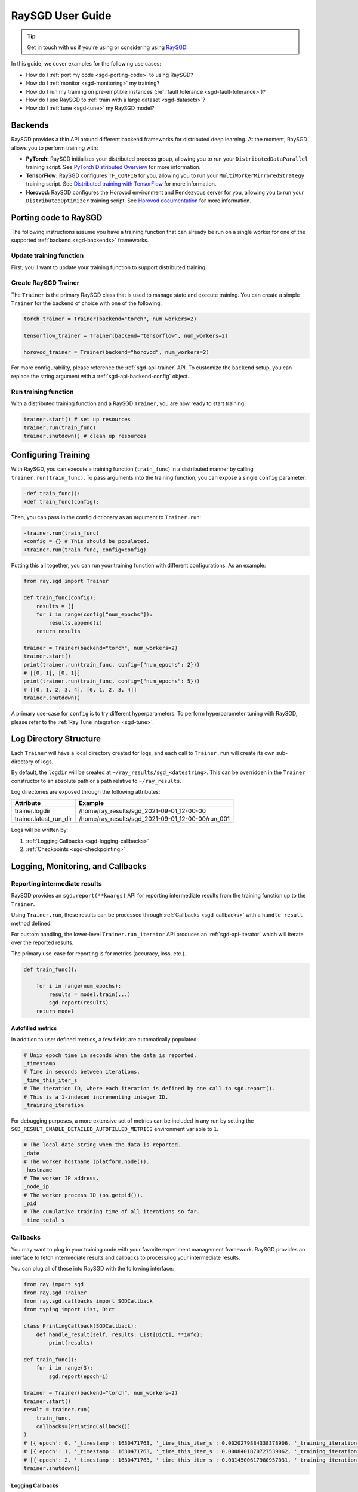 .. _sgd-user-guide:

RaySGD User Guide
=================

.. tip:: Get in touch with us if you're using or considering using `RaySGD <https://forms.gle/PXFcJmHwszCwQhqX7>`_!

In this guide, we cover examples for the following use cases:

* How do I :ref:`port my code <sgd-porting-code>` to using RaySGD?
* How do I :ref:`monitor <sgd-monitoring>` my training?
* How do I run my training on pre-emptible instances
  (:ref:`fault tolerance <sgd-fault-tolerance>`)?
* How do I use RaySGD to :ref:`train with a large dataset <sgd-datasets>`?
* How do I :ref:`tune <sgd-tune>` my RaySGD model?

.. _sgd-backends:

Backends
--------

RaySGD provides a thin API around different backend frameworks for
distributed deep learning. At the moment, RaySGD allows you to perform
training with:

* **PyTorch:** RaySGD initializes your distributed process group, allowing
  you to run your ``DistributedDataParallel`` training script. See `PyTorch
  Distributed Overview <https://pytorch.org/tutorials/beginner/dist_overview.html>`_
  for more information.
* **TensorFlow:**  RaySGD configures ``TF_CONFIG`` for you, allowing you to run
  your ``MultiWorkerMirroredStrategy`` training script. See `Distributed
  training with TensorFlow <https://www.tensorflow.org/guide/distributed_training>`_
  for more information.
* **Horovod:** RaySGD configures the Horovod environment and Rendezvous
  server for you, allowing you to run your ``DistributedOptimizer`` training
  script. See `Horovod documentation <https://horovod.readthedocs.io/en/stable/index.html>`_
  for more information.

.. _sgd-porting-code:

Porting code to RaySGD
----------------------

The following instructions assume you have a training function
that can already be run on a single worker for one of the supported
:ref:`backend <sgd-backends>` frameworks.

Update training function
~~~~~~~~~~~~~~~~~~~~~~~~

First, you'll want to update your training function to support distributed
training.

.. tabs::

  .. group-tab:: PyTorch

    RaySGD will set up your distributed process group for you. You simply
    need to add in the proper PyTorch hooks in your training function to
    utilize it.

    **Step 1:** Wrap your model in ``DistributedDataParallel``.

    The `DistributedDataParallel <https://pytorch.org/docs/master/generated/torch.nn.parallel.DistributedDataParallel.html>`_
    container will parallelize the input ``Module`` across the worker processes.

    .. code-block:: python

        from torch.nn.parallel import DistributedDataParallel

        model = DistributedDataParallel(model)

    **Step 2:** Update your ``DataLoader`` to use a ``DistributedSampler``.

    The `DistributedSampler <https://pytorch.org/docs/master/data.html#torch.utils.data.distributed.DistributedSampler>`_
    will split the data across the workers, so each process will train on
    only a subset of the data.

    .. code-block:: python

        from torch.utils.data import DataLoader, DistributedSampler

        data_loader = DataLoader(dataset,
                                 batch_size=batch_size,
                                 sampler=DistributedSampler(dataset))


    **Step 3:** Set the proper CUDA device if you are using GPUs.

    If you are using GPUs, you need to make sure to the CUDA devices are properly setup inside your training function.

    This involves 3 steps:

    1. Use the local rank to set the default CUDA device for the worker.
    2. Move the model to the default CUDA device (or a specific CUDA device).
    3. Specify ``device_ids`` when wrapping in ``DistributedDataParallel``.

    .. code-block:: python

        def train_func():
            device = torch.device(f"cuda:{sgd.local_rank()}" if
                          torch.cuda.is_available() else "cpu")
            torch.cuda.set_device(device)

            # Create model.
            model = NeuralNetwork()
            model = model.to(device)
            model = DistributedDataParallel(
                model,
                device_ids=[sgd.local_rank()] if torch.cuda.is_available() else None)


  .. group-tab:: TensorFlow

    .. note::
       The current TensorFlow implementation supports
       ``MultiWorkerMirroredStrategy`` (and ``MirroredStrategy``). If there are
       other strategies you wish to see supported by RaySGD, please let us know
       by submitting a `feature request on GitHub`_.

    These instructions closely follow TensorFlow's `Multi-worker training
    with Keras <https://www.tensorflow.org/tutorials/distribute/multi_worker_with_keras>`_
    tutorial. One key difference is that RaySGD will handle the environment
    variable set up for you.

    **Step 1:** Wrap your model in ``MultiWorkerMirroredStrategy``.

    The `MultiWorkerMirroredStrategy <https://www.tensorflow.org/api_docs/python/tf/distribute/experimental/MultiWorkerMirroredStrategy>`_
    enables synchronous distributed training. The ``Model`` *must* be built and
    compiled within the scope of the strategy.

    .. code-block:: python

        with tf.distribute.MultiWorkerMirroredStrategy().scope():
            model = ... # build model
            model.compile()

    **Step 2:** Update your ``Dataset`` batch size to the *global* batch
    size.

    The `batch <https://www.tensorflow.org/api_docs/python/tf/data/Dataset#batch>`_
    will be split evenly across worker processes, so ``batch_size`` should be
    set appropriately.

    .. code-block:: diff

        -batch_size = worker_batch_size
        +batch_size = worker_batch_size * num_workers

  .. group-tab:: Horovod

    If you have a training function that already runs with the `Horovod Ray
    Executor <https://horovod.readthedocs.io/en/stable/ray_include.html#horovod-ray-executor>`_,
    you should not need to make any additional changes!

    To onboard onto Horovod, please visit the `Horovod guide
    <https://horovod.readthedocs.io/en/stable/index.html#get-started>`_.

Create RaySGD Trainer
~~~~~~~~~~~~~~~~~~~~~

The ``Trainer`` is the primary RaySGD class that is used to manage state and
execute training. You can create a simple ``Trainer`` for the backend of choice
with one of the following:

.. code-block:: python

    torch_trainer = Trainer(backend="torch", num_workers=2)

    tensorflow_trainer = Trainer(backend="tensorflow", num_workers=2)

    horovod_trainer = Trainer(backend="horovod", num_workers=2)

For more configurability, please reference the :ref:`sgd-api-trainer` API.
To customize the ``backend`` setup, you can replace the string argument with a
:ref:`sgd-api-backend-config` object.

Run training function
~~~~~~~~~~~~~~~~~~~~~

With a distributed training function and a RaySGD ``Trainer``, you are now
ready to start training!

.. code-block:: python

    trainer.start() # set up resources
    trainer.run(train_func)
    trainer.shutdown() # clean up resources

.. To make existing code from the previous SGD API, see :ref:`Backwards Compatibility <sgd-backwards-compatibility>`.

.. _`feature request on GitHub`: https://github.com/ray-project/ray/issues

Configuring Training
--------------------

With RaySGD, you can execute a training function (``train_func``) in a
distributed manner by calling ``trainer.run(train_func)``. To pass arguments
into the training function, you can expose a single ``config`` parameter:

.. code-block:: diff

    -def train_func():
    +def train_func(config):

Then, you can pass in the config dictionary as an argument to ``Trainer.run``:

.. code-block:: diff

    -trainer.run(train_func)
    +config = {} # This should be populated.
    +trainer.run(train_func, config=config)

Putting this all together, you can run your training function with different
configurations. As an example:

.. code-block:: python

    from ray.sgd import Trainer

    def train_func(config):
        results = []
        for i in range(config["num_epochs"]):
            results.append(i)
        return results

    trainer = Trainer(backend="torch", num_workers=2)
    trainer.start()
    print(trainer.run(train_func, config={"num_epochs": 2}))
    # [[0, 1], [0, 1]]
    print(trainer.run(train_func, config={"num_epochs": 5}))
    # [[0, 1, 2, 3, 4], [0, 1, 2, 3, 4]]
    trainer.shutdown()

A primary use-case for ``config`` is to try different hyperparameters. To
perform hyperparameter tuning with RaySGD, please refer to the
:ref:`Ray Tune integration <sgd-tune>`.

.. TODO add support for with_parameters


.. _sgd-log-dir:

Log Directory Structure
-----------------------

Each ``Trainer`` will have a local directory created for logs, and each call
to ``Trainer.run`` will create its own sub-directory of logs.

By default, the ``logdir`` will be created at
``~/ray_results/sgd_<datestring>``.
This can be overridden in the ``Trainer`` constructor to an absolute path or
a path relative to ``~/ray_results``.

Log directories are exposed through the following attributes:

+------------------------+---------------------------------------------------+
| Attribute              | Example                                           |
+========================+===================================================+
| trainer.logdir         | /home/ray_results/sgd_2021-09-01_12-00-00         |
+------------------------+---------------------------------------------------+
| trainer.latest_run_dir | /home/ray_results/sgd_2021-09-01_12-00-00/run_001 |
+------------------------+---------------------------------------------------+

Logs will be written by:

1. :ref:`Logging Callbacks <sgd-logging-callbacks>`
2. :ref:`Checkpoints <sgd-checkpointing>`

.. TODO link to Training Run Iterator API as a 3rd option for logging.

.. _sgd-monitoring:

Logging, Monitoring, and Callbacks
----------------------------------

Reporting intermediate results
~~~~~~~~~~~~~~~~~~~~~~~~~~~~~~

RaySGD provides an ``sgd.report(**kwargs)`` API for reporting intermediate
results from the training function up to the ``Trainer``.

Using ``Trainer.run``, these results can be processed through :ref:`Callbacks
<sgd-callbacks>` with a ``handle_result`` method defined.

For custom handling, the lower-level ``Trainer.run_iterator`` API produces an
:ref:`sgd-api-iterator` which will iterate over the reported results.

The primary use-case for reporting is for metrics (accuracy, loss, etc.).

.. code-block:: python

    def train_func():
        ...
        for i in range(num_epochs):
            results = model.train(...)
            sgd.report(results)
        return model

Autofilled metrics
++++++++++++++++++

In addition to user defined metrics, a few fields are automatically populated:

.. code-block:: python

    # Unix epoch time in seconds when the data is reported.
    _timestamp
    # Time in seconds between iterations.
    _time_this_iter_s
    # The iteration ID, where each iteration is defined by one call to sgd.report().
    # This is a 1-indexed incrementing integer ID.
    _training_iteration

For debugging purposes, a more extensive set of metrics can be included in
any run by setting the ``SGD_RESULT_ENABLE_DETAILED_AUTOFILLED_METRICS`` environment
variable to ``1``.


.. code-block:: python

    # The local date string when the data is reported.
    _date
    # The worker hostname (platform.node()).
    _hostname
    # The worker IP address.
    _node_ip
    # The worker process ID (os.getpid()).
    _pid
    # The cumulative training time of all iterations so far.
    _time_total_s


.. _sgd-callbacks:

Callbacks
~~~~~~~~~

You may want to plug in your training code with your favorite experiment management framework.
RaySGD provides an interface to fetch intermediate results and callbacks to process/log your intermediate results.

You can plug all of these into RaySGD with the following interface:

.. code-block:: python

    from ray import sgd
    from ray.sgd Trainer
    from ray.sgd.callbacks import SGDCallback
    from typing import List, Dict

    class PrintingCallback(SGDCallback):
        def handle_result(self, results: List[Dict], **info):
            print(results)

    def train_func():
        for i in range(3):
            sgd.report(epoch=i)

    trainer = Trainer(backend="torch", num_workers=2)
    trainer.start()
    result = trainer.run(
        train_func,
        callbacks=[PrintingCallback()]
    )
    # [{'epoch': 0, '_timestamp': 1630471763, '_time_this_iter_s': 0.0020279884338378906, '_training_iteration': 1}, {'epoch': 0, '_timestamp': 1630471763, '_time_this_iter_s': 0.0014922618865966797, '_training_iteration': 1}]
    # [{'epoch': 1, '_timestamp': 1630471763, '_time_this_iter_s': 0.0008401870727539062, '_training_iteration': 2}, {'epoch': 1, '_timestamp': 1630471763, '_time_this_iter_s': 0.0007486343383789062, '_training_iteration': 2}]
    # [{'epoch': 2, '_timestamp': 1630471763, '_time_this_iter_s': 0.0014500617980957031, '_training_iteration': 3}, {'epoch': 2, '_timestamp': 1630471763, '_time_this_iter_s': 0.0015292167663574219, '_training_iteration': 3}]
    trainer.shutdown()

.. Here is a list of callbacks that are supported by RaySGD:

.. * JsonLoggerCallback
.. * TBXLoggerCallback
.. * WandbCallback
.. * MlflowCallback
.. * CSVCallback

.. _sgd-logging-callbacks:

Logging Callbacks
+++++++++++++++++

The following ``SGDCallback``\s are available and will write to a file within the
:ref:`log directory <sgd-log-dir>` of each training run.

1. :ref:`sgd-api-json-logger-callback`
2. :ref:`sgd-api-tbx-logger-callback`

Custom Callbacks
++++++++++++++++

If the provided callbacks do not cover your desired integrations or use-cases,
you may always implement a custom callback by subclassing ``SGDCallback``. If
the callback is general enough, please feel welcome to `add it <https://docs
.ray.io/en/master/getting-involved.html>`_ to the ``ray``
`repository <https://github.com/ray-project/ray>`_.

A simple example for creating a callback that will print out results:

.. code-block:: python

    from ray.sgd.callbacks import SGDCallback

    class PrintingCallback(SGDCallback):
        def handle_result(self, results: List[Dict], **info):
            print(results)


..
    Advanced Customization
    ~~~~~~~~~~~~~~~~~~~~~~

    TODO add link to Run Iterator API and describe how to use it specifically
    for custom integrations.

Example: PyTorch Distributed metrics
~~~~~~~~~~~~~~~~~~~~~~~~~~~~~~~~~~~~


In real applications, you may want to calculate optimization metrics besides
accuracy and loss: recall, precision, Fbeta, etc.

RaySGD natively supports `TorchMetrics <https://torchmetrics.readthedocs.io/en/latest/>`_, which provides a collection of machine learning metrics for distributed, scalable Pytorch models.

Here is an example:

.. code-block:: python

    from ray import sgd
    from ray.sgd import SGDCallback, Trainer
    from typing import List, Dict

    import torch
    import torchmetrics

    class PrintingCallback(SGDCallback):
        def handle_result(self, results: List[Dict], **info):
            print(results)

    def train_func(config):
        preds = torch.randn(10, 5).softmax(dim=-1)
        target = torch.randint(5, (10,))
        accuracy = torchmetrics.functional.accuracy(preds, target).item()
        sgd.report(accuracy=accuracy)

    trainer = Trainer(backend="torch", num_workers=2)
    trainer.start()
    result = trainer.run(
        train_func,
        callbacks=[PrintingCallback()]
    )
    # [{'accuracy': 0.20000000298023224, '_timestamp': 1630716913, '_time_this_iter_s': 0.0039408206939697266, '_training_iteration': 1},
    #  {'accuracy': 0.10000000149011612, '_timestamp': 1630716913, '_time_this_iter_s': 0.0030548572540283203, '_training_iteration': 1}]
    trainer.shutdown()

.. _sgd-checkpointing:

Checkpointing
-------------

RaySGD provides a way to save state during the training process. This is
useful for:

1. :ref:`Integration with Ray Tune <sgd-tune>` to use certain Ray Tune
   schedulers.
2. Running a long-running training job on a cluster of pre-emptible machines/pods.
3. Persisting trained model state to later use for serving/inference.
4. In general, storing any model artifacts.

Saving checkpoints
~~~~~~~~~~~~~~~~~~

Checkpoints can be saved by calling ``sgd.save_checkpoint(**kwargs)`` in the
training function.

.. note:: This must be called by all workers, but only data from the rank 0
          worker will be saved by the ``Trainer``.

The latest saved checkpoint can be accessed through the ``Trainer``'s
``latest_checkpoint`` attribute.

.. code-block:: python

    from ray import sgd
    from ray.sgd import Trainer

    def train_func(config):
        model = 0 # This should be replaced with a real model.
        for epoch in range(config["num_epochs"]):
            model += epoch
            sgd.save_checkpoint(epoch=epoch, model=model)

    trainer = Trainer(backend="torch", num_workers=2)
    trainer.start()
    trainer.run(train_func, config={"num_epochs": 5})
    trainer.shutdown()

    print(trainer.latest_checkpoint)
    # {'epoch': 4, 'model': 10}

By default, checkpoints will be persisted to local disk in the :ref:`log
directory <sgd-log-dir>` of each run.

.. code-block:: python

    print(trainer.latest_checkpoint_dir)
    # /home/ray_results/sgd_2021-09-01_12-00-00/run_001/checkpoints
    print(trainer.latest_checkpoint_path)
    # /home/ray_results/sgd_2021-09-01_12-00-00/run_001/checkpoints/checkpoint_000005


.. note:: Persisting checkpoints to durable storage (e.g. S3) is not yet supported.

Configuring checkpoints
+++++++++++++++++++++++

For more configurability of checkpointing behavior (specifically saving
checkpoints to disk), a :ref:`sgd-api-checkpoint-strategy` can be passed into
``Trainer.run``.

As an example, to disable writing checkpoints to disk:

.. code-block:: python
    :emphasize-lines: 8,12

    from ray import sgd
    from ray.sgd import CheckpointStrategy, Trainer

    def train_func():
        for epoch in range(3):
            sgd.save_checkpoint(epoch=epoch)

    checkpoint_strategy = CheckpointStrategy(num_to_keep=0)

    trainer = Trainer(backend="torch", num_workers=2)
    trainer.start()
    trainer.run(train_func, checkpoint_strategy=checkpoint_strategy)
    trainer.shutdown()

.. note:: Currently ``CheckpointStrategy`` only enables or disables disk
   persistence altogether. Additional functionality coming soon!


Loading checkpoints
~~~~~~~~~~~~~~~~~~~

Checkpoints can be loaded into the training function in 2 steps:

1. From the training function, ``sgd.load_checkpoint()`` can be used to access
   the most recently saved checkpoint. This is useful to continue training even
   if there's a worker failure.
2. The checkpoint to start training with can be bootstrapped by passing in a
   ``checkpoint`` to ``trainer.run()``.

.. code-block:: python

    from ray import sgd
    from ray.sgd import Trainer

    def train_func(config):
        checkpoint = sgd.load_checkpoint() or {}
        # This should be replaced with a real model.
        model = checkpoint.get("model", 0)
        start_epoch = checkpoint.get("epoch", -1) + 1
        for epoch in range(start_epoch, config["num_epochs"]):
            model += epoch
            sgd.save_checkpoint(epoch=epoch, model=model)

    trainer = Trainer(backend="torch", num_workers=2)
    trainer.start()
    trainer.run(train_func, config={"num_epochs": 5},
                checkpoint={"epoch": 2, "model": 3})
    trainer.shutdown()

    print(trainer.latest_checkpoint)
    # {'epoch': 4, 'model': 10}

.. Running on the cloud
.. --------------------

.. Use RaySGD with the Ray cluster launcher by changing the following:

.. .. code-block:: bash

..     ray up cluster.yaml

.. TODO.

.. _sgd-fault-tolerance:

Fault Tolerance & Elastic Training
----------------------------------

RaySGD has built-in fault tolerance to recover from worker failures (i.e.
``RayActorError``\s). When a failure is detected, the workers will be shut
down and new workers will be added in. The training function will be
restarted, but progress from the previous execution can be resumed through
checkpointing.

.. warning:: In order to retain progress when recovery, your training function
   **must** implement logic for both saving *and* loading :ref:`checkpoints
   <sgd-checkpointing>`.

Each instance of recovery from a worker failure is considered a retry. The
number of retries is configurable through the ``max_retries`` argument of the
``Trainer`` constructor.

.. note:: Elastic Training is not yet supported.

.. Running on pre-emptible machines
.. --------------------------------

.. You may want to

.. TODO.

.. _sgd-datasets:

Distributed Data Ingest (Ray Datasets)
--------------------------------------

Ray SGD provides native support for :ref:`Ray Datasets <datasets>` to support the following use cases:

1. **Large Datasets**: :ref:`Ray Datasets <datasets>` you can easily work with datasets that are big to fit on a single node.
:ref:`Ray Datasets <datasets>` will distribute the dataset across the Ray Cluster and allow you to perform dataset operations (map, filter, etc.)
on the distributed dataset.
2. **Automatic locality-aware sharding**: If provided a Ray Dataset, Ray SGD will automatically shard the dataset and assign each shard
to a training worker while minimize cross-node data transfer. Unlike with standard Torch or Tensorflow datasets, each training
worker will only load in its assigned shard into memory rather than the entire Dataset.
2. **Pipelined Execution**: :ref:`Ray Datasets <datasets>` also supports pipelining, meaning that data processing operations
can be run concurrently with training. Training is no longer blocked on expensive data processing operations (such as global shuffling)
and this minimizes the amount of time your GPUs are idle. See :ref:`dataset-pipeline` for more information.

To get started, pass in a Ray Dataset (or multiple) into ``Trainer.run``. Underneath the hood, Ray SGD will automatically shard the given dataset.

**Simple Dataset Example**

.. code-block:: python

    def train_func(config):
        batch_size = config["worker_batch_size"]

        train_data_shard = ray.sgd.get_dataset_shard()["train"]
        train_dataset = train_data_shard.to_torch(batch_size=batch_size)

        val_data_shard = ray.sgd.get_dataset_shard()["val"]
        val_dataset = val_data_shard.to_torch(batch_size=batch_size)

        for epoch in config["num_epochs"]:
            for X, y in train_dataset:
                model.train()
                output = model(X)
                ...

            for X, y in val_dataset:
                model.eval()
                output = model(X)

        return model

    trainer = Trainer(num_workers=8, backend="torch")
    dataset = ray.data.read_csv("...").filter()

    split_index = int(dataset.count() * split)
    train_dataset, validation_dataset = \
        dataset.random_shuffle().split_at_indices([split_index])

    result = trainer.run(
        train_func,
        config={"worker_batch_size": 64, "num_epochs": 2},
        dataset={
        "train": train_dataset,
        "val": val_dataset
    })

.. _sgd-dataset-pipeline:

Pipelined Execution
~~~~~~~~~~~~~~~~~~~
For pipelined execution, you just need to convert your :ref:`Dataset <datasets>` into a :ref:`DatasetPipeline <dataset-pipeline>`.
All operations after this conversion will be executed in a pipelined fashion.

See :ref:`dataset-pipeline` for more semantics on pipelining.

Example: Per-Epoch Shuffle Pipeline
+++++++++++++++++++++++++++++++++++
A common use case is to have a training pipeline that shuffles the dataset after every epoch/repetition.

This is very simple to do with Ray Datasets + Ray SGD.

.. code-block:: python

    def train_func():
        # This is a dummy train function just iterating over the dataset.
        # You should replace this with your training logic.
        shard = ray.sgd.get_dataset_shard()
        for row in shard.iter_rows():
            print(row)

    # Create a pipeline that loops over its source dataset indefinitely.
    pipe: DatasetPipeline = ray.data \
        .read_datasource(...) \
        .repeat() \
        .random_shuffle_each_window()


    # Pass in the pipeline to the Trainer.
    # The Trainer will automatically split the DatasetPipeline for you.
    trainer = Trainer(num_workers=8, backend="torch")
    result = trainer.run(
        train_func,
        config={"worker_batch_size": 64, "num_epochs": 2},
        dataset=pipe)

See :ref:`dataset-pipeline-per-epoch-shuffle` for more info.


.. _sgd-tune:

Hyperparameter tuning (Ray Tune)
--------------------------------

Hyperparameter tuning with :ref:`Ray Tune <tune-main>` is natively supported
with RaySGD. Specifically, you can take an existing training function and
follow these steps:

**Step 1: Convert to Tune Trainable**

Instantiate your Trainer and call ``trainer.to_tune_trainable``, which will
produce an object ("Trainable") that will be passed to Ray Tune.

.. code-block:: python

    from ray import sgd
    from ray.sgd import Trainer

    def train_func(config):
        # In this example, nothing is expected to change over epochs,
        # and the output metric is equivalent to the input value.
        for _ in range(config["num_epochs"]):
            sgd.report(output=config["input"])

    trainer = Trainer(backend="torch", num_workers=2)
    trainable = trainer.to_tune_trainable(train_func)

**Step 2: Call tune.run**

Call ``tune.run`` on the created ``Trainable`` to start multiple ``Tune``
"trials", each running a RaySGD job and each with a unique hyperparameter
configuration.

.. code-block:: python

    from ray import tune
    analysis = tune.run(trainable, config={
        "num_epochs": 2,
        "input": tune.grid_search([1, 2, 3])
    })
    print(analysis.get_best_config(metric="output", mode="max"))
    # {'num_epochs': 2, 'input': 3}

A couple caveats:

* Tune will ignore the return value of ``train_func``. To save your best
  trained model, you will need to use the ``sgd.save_checkpoint`` API.
* You should **not** call ``tune.report`` or ``tune.checkpoint_dir`` in your
  training function. Functional parity is achieved through ``sgd.report``,
  ``sgd.save_checkpoint``, and ``sgd.load_checkpoint``. This allows you to go
  from RaySGD to RaySGD+RayTune without changing any code in the training
  function.


.. code-block:: python

    from ray import tune
    from ray import sgd
    from ray.sgd import Trainer

    def train_func(config):
        # In this example, nothing is expected to change over epochs,
        # and the output metric is equivalent to the input value.
        for _ in range(config["num_epochs"]):
            sgd.report(output=config["input"])

    trainer = Trainer(backend="torch", num_workers=2)
    trainable = trainer.to_tune_trainable(train_func)
    analysis = tune.run(trainable, config={
        "num_epochs": 2,
        "input": tune.grid_search([1, 2, 3])
    })
    print(analysis.get_best_config(metric="output", mode="max"))
    # {'num_epochs': 2, 'input': 3}


..
    import ray
    from ray import tune

    def training_func(config):
        dataloader = ray.sgd.get_dataset()\
            .get_shard(torch.rank())\
            .to_torch(batch_size=config["batch_size"])

        for i in config["epochs"]:
            ray.sgd.report(...)  # use same intermediate reporting API

    # Declare the specification for training.
    trainer = Trainer(backend="torch", num_workers=12, use_gpu=True)
    dataset = ray.dataset.window()

    # Convert this to a trainable.
    trainable = trainer.to_tune_trainable(training_func, dataset=dataset)

    analysis = tune.run(trainable, config={
        "lr": tune.uniform(), "batch_size": tune.randint(1, 2, 3)}, num_samples=12)
..
    Advanced APIs
    -------------

    TODO

    Training Run Iterator API
    ~~~~~~~~~~~~~~~~~~~~~~~~~

    TODO

    Stateful Class API
    ~~~~~~~~~~~~~~~~~~

    TODO

.. _sgd-backwards-compatibility:

..
    Backwards Compatibility
    -------------

    TODO

